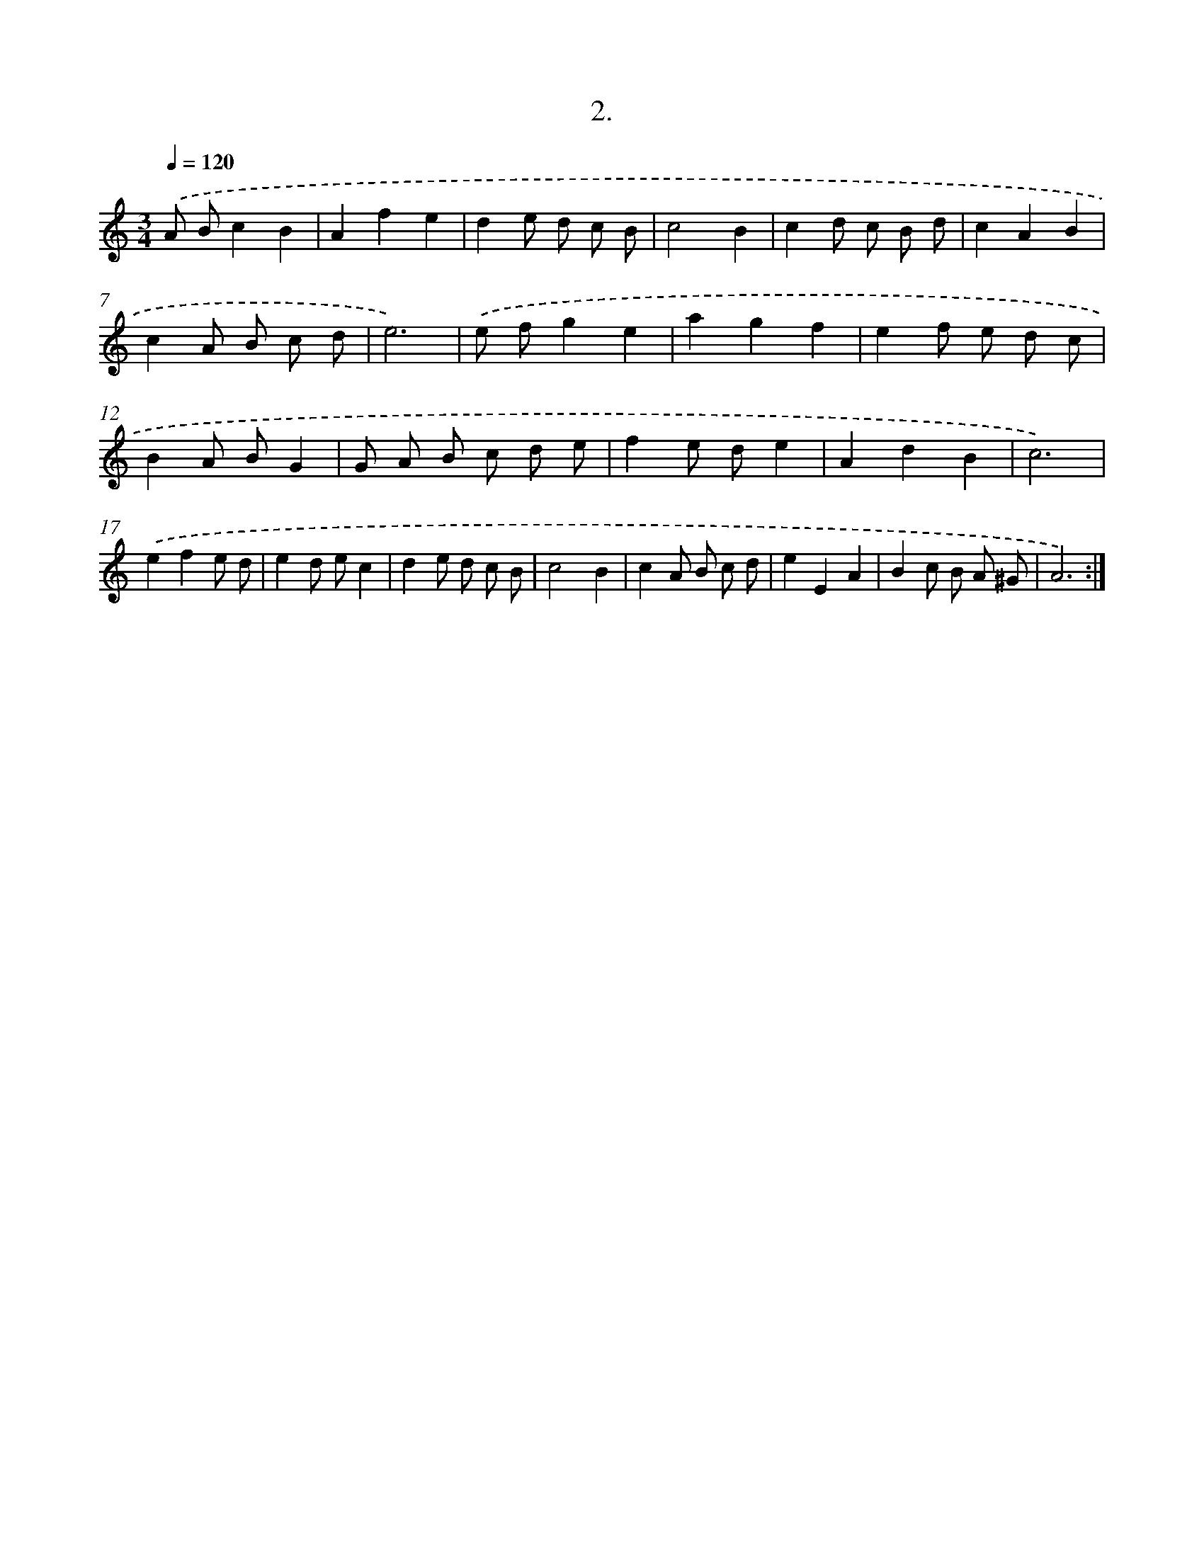 X: 17696
T: 2.
%%abc-version 2.0
%%abcx-abcm2ps-target-version 5.9.1 (29 Sep 2008)
%%abc-creator hum2abc beta
%%abcx-conversion-date 2018/11/01 14:38:15
%%humdrum-veritas 3397980925
%%humdrum-veritas-data 1346513773
%%continueall 1
%%barnumbers 0
L: 1/8
M: 3/4
Q: 1/4=120
K: C clef=treble
.('A Bc2B2 |
A2f2e2 |
d2e d c B |
c4B2 |
c2d c B d |
c2A2B2 |
c2A B c d |
e6) |
.('e fg2e2 |
a2g2f2 |
e2f e d c |
B2A BG2 |
G A B c d e |
f2e de2 |
A2d2B2 |
c6) |
.('e2f2e d |
e2d ec2 |
d2e d c B |
c4B2 |
c2A B c d |
e2E2A2 |
B2c B A ^G |
A6) :|]
